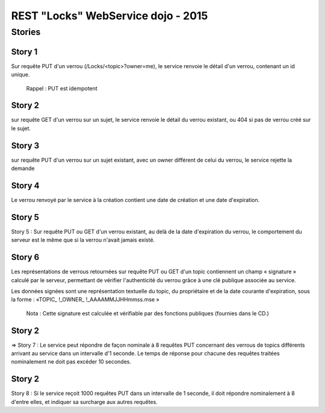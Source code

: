 #######################################################
       REST "Locks" WebService dojo - 2015
#######################################################

***************
    Stories
***************

Story 1
=======

Sur requête PUT d'un verrou (/Locks/<topic>?owner=me), le service renvoie le détail d'un verrou, contenant un id unique.

    Rappel : PUT est idempotent














Story 2
=======

sur requête GET d'un verrou sur un sujet, le service renvoie le détail du verrou existant, ou 404 si pas de verrou créé sur le sujet.














Story 3
=======

sur requête PUT d'un verrou sur un sujet existant, avec un owner différent de celui du verrou, le service rejette la demande














Story 4
=======

Le verrou renvoyé par le service à la création contient une date de création et une date d'expiration.














Story 5
=======

Story 5 : Sur requête PUT ou GET d'un verrou existant, au delà de la date d'expiration du verrou, le comportement du serveur est le même que si la verrou n'avait jamais existé.














Story 6
=======

Les représentations de verrous retournées sur requête PUT ou GET d'un topic contiennent un champ « signature » calculé par le serveur, permettant de vérifier l'authenticité du verrou grâce à une clé publique associée au service.  

Les données signées sont une représentation textuelle du topic, du propriétaire et de la date courante d'expiration, sous la forme : 
«TOPIC_ !_OWNER_ !_AAAAMMJJHHmmss.mse »


    Nota : Cette signature est calculée et vérifiable par des fonctions publiques (fournies dans le  CD.)














Story 2
=======

=> Story 7 : Le service peut répondre de façon nominale à 8 requêtes PUT concernant des verrous de topics différents arrivant au service dans un intervalle d'1 seconde. Le temps de réponse pour chacune des requêtes traitées nominalement ne doit pas excéder 10 secondes.














Story 2
=======

Story 8 : Si le service reçoit 1000 requêtes PUT dans un intervalle de 1 seconde, il doit répondre nominalement à 8 d'entre elles, et indiquer sa surcharge aux autres requêtes.
